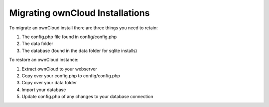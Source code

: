 Migrating ownCloud Installations
================================

To migrate an ownCloud install there are three things you need to retain:

#. The config.php file found in config/config.php
#. The data folder
#. The database (found in the data folder for sqlite installs)

To restore an ownCloud instance:

#. Extract ownCloud to your webserver
#. Copy over your config.php to config/config.php
#. Copy over your data folder
#. Import your database
#. Update config.php of any changes to your database connection